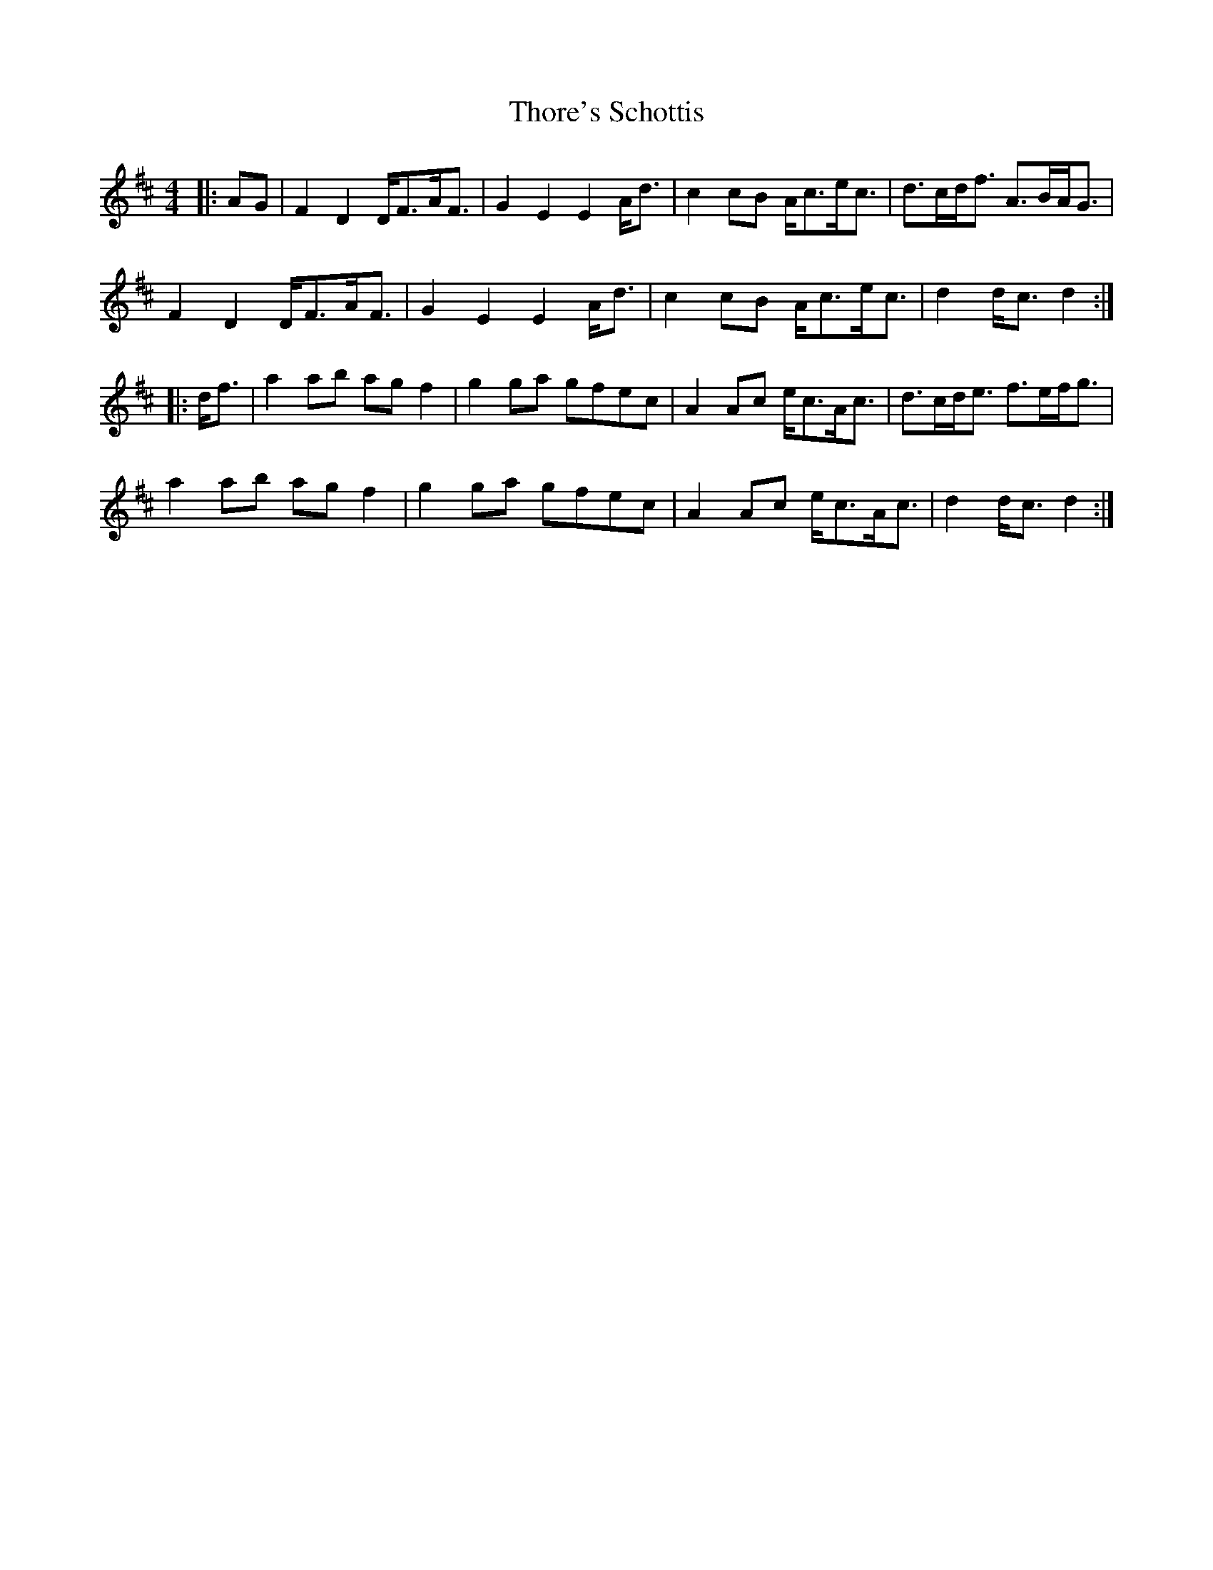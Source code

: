 X: 39944
T: Thore's Schottis
R: barndance
M: 4/4
K: Dmajor
|:AG|F2 D2 D<FA<F|G2 E2 E2 A<d|c2 cB A<ce<c|d>cd<f A>BA<G|
F2 D2 D<FA<F|G2 E2 E2 A<d|c2 cB A<ce<c|d2 d<c d2:|
|:d<f|a2 ab ag f2|g2 ga gfec|A2 Ac e<cA<c|d>cd<e f>ef<g|
a2 ab ag f2|g2 ga gfec|A2 Ac e<cA<c|d2 d<c d2:|

